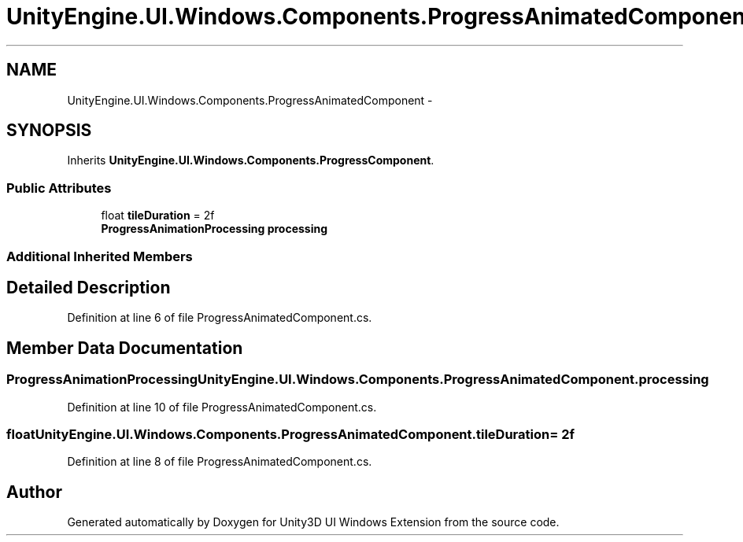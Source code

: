 .TH "UnityEngine.UI.Windows.Components.ProgressAnimatedComponent" 3 "Fri Apr 3 2015" "Version version 0.8a" "Unity3D UI Windows Extension" \" -*- nroff -*-
.ad l
.nh
.SH NAME
UnityEngine.UI.Windows.Components.ProgressAnimatedComponent \- 
.SH SYNOPSIS
.br
.PP
.PP
Inherits \fBUnityEngine\&.UI\&.Windows\&.Components\&.ProgressComponent\fP\&.
.SS "Public Attributes"

.in +1c
.ti -1c
.RI "float \fBtileDuration\fP = 2f"
.br
.ti -1c
.RI "\fBProgressAnimationProcessing\fP \fBprocessing\fP"
.br
.in -1c
.SS "Additional Inherited Members"
.SH "Detailed Description"
.PP 
Definition at line 6 of file ProgressAnimatedComponent\&.cs\&.
.SH "Member Data Documentation"
.PP 
.SS "\fBProgressAnimationProcessing\fP UnityEngine\&.UI\&.Windows\&.Components\&.ProgressAnimatedComponent\&.processing"

.PP
Definition at line 10 of file ProgressAnimatedComponent\&.cs\&.
.SS "float UnityEngine\&.UI\&.Windows\&.Components\&.ProgressAnimatedComponent\&.tileDuration = 2f"

.PP
Definition at line 8 of file ProgressAnimatedComponent\&.cs\&.

.SH "Author"
.PP 
Generated automatically by Doxygen for Unity3D UI Windows Extension from the source code\&.
